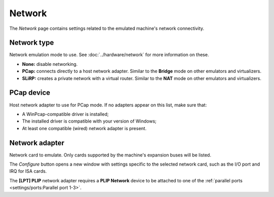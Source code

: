 Network
=======

The *Network* page contains settings related to the emulated machine's network connectivity.

Network type
------------

Network emulation mode to use. See :doc:`../hardware/network` for more information on these.

* **None:** disable networking.
* **PCap:** connects directly to a host network adapter. Similar to the **Bridge** mode on other emulators and virtualizers.
* **SLiRP:** creates a private network with a virtual router. Similar to the **NAT** mode on other emulators and virtualizers.

PCap device
-----------

Host network adapter to use for PCap mode. If no adapters appear on this list, make sure that:

* A WinPcap-compatible driver is installed;
* The installed driver is compatible with your version of Windows;
* At least one compatible (wired) network adapter is present.

Network adapter
---------------

Network card to emulate. Only cards supported by the machine's expansion buses will be listed.

The *Configure* button opens a new window with settings specific to the selected network card, such as the I/O port and IRQ for ISA cards.

The **[LPT] PLIP** network adapter requires a **PLIP Network** device to be attached to one of the :ref:`parallel ports <settings/ports:Parallel port 1-3>`.

